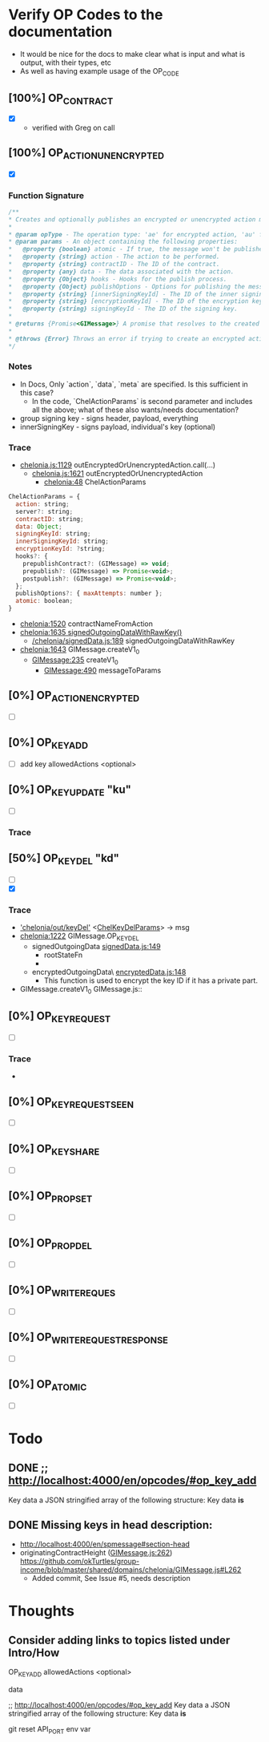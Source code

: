

* Verify OP Codes to the documentation
  * It would be nice for the docs to make clear what is input and what is output, with their types, etc
  * As well as having example usage of the OP_CODE

** [100%] OP_CONTRACT
   * [X]
     - verified with Greg on call
** [100%] OP_ACTION_UNENCRYPTED
   * [X]
*** Function Signature
#+begin_src js
  /**
  ,* Creates and optionally publishes an encrypted or unencrypted action message.
  ,*
  ,* @param opType - The operation type: 'ae' for encrypted action, 'au' for unencrypted action.
  ,* @param params - An object containing the following properties:
  ,*   @property {boolean} atomic - If true, the message won't be published immediately.
  ,*   @property {string} action - The action to be performed.
  ,*   @property {string} contractID - The ID of the contract.
  ,*   @property {any} data - The data associated with the action.
  ,*   @property {Object} hooks - Hooks for the publish process.
  ,*   @property {Object} publishOptions - Options for publishing the message.
  ,*   @property {string} [innerSigningKeyId] - The ID of the inner signing key.
  ,*   @property {string} [encryptionKeyId] - The ID of the encryption key (required for encrypted actions).
  ,*   @property {string} signingKeyId - The ID of the signing key.
  ,*
  ,* @returns {Promise<GIMessage>} A promise that resolves to the created GIMessage object.
  ,*
  ,* @throws {Error} Throws an error if trying to create an encrypted action without providing an encryption key ID.
  ,*/
#+end_src
*** Notes
  * In Docs, Only `action`, `data`, `meta` are specified. Is this sufficient in this case?
    - In the code, `ChelActionParams` is second parameter and includes all the above; what of these also wants/needs documentation?
  * group signing key - signs header, payload, everything
  * innerSigningKey - signs payload, individual's key (optional)

*** Trace
  * [[/Users/avanti/dev/okTurtles/group-income/shared/domains/chelonia/chelonia.js::1129][chelonia.js:1129]] outEncryptedOrUnencryptedAction.call(...)
    * [[/Users/avanti/dev/okTurtles/group-income/shared/domains/chelonia/chelonia.js::1621][chelonia.js:1621]] outEncryptedOrUnencryptedAction
      * [[/Users/avanti/dev/okTurtles/group-income/shared/domains/chelonia/chelonia.js::48][chelonia:48]]   ChelActionParams
#+begin_src javascript
  ChelActionParams = {
    action: string;
    server?: string;
    contractID: string;
    data: Object;
    signingKeyId: string;
    innerSigningKeyId: string;
    encryptionKeyId: ?string;
    hooks?: {
      prepublishContract?: (GIMessage) => void;
      prepublish?: (GIMessage) => Promise<void>;
      postpublish?: (GIMessage) => Promise<void>;
    };
    publishOptions?: { maxAttempts: number };
    atomic: boolean;
  }
#+end_src
      * [[/Users/avanti/dev/okTurtles/group-income/shared/domains/chelonia/chelonia.js::1520][chelonia:1520]] contractNameFromAction
      * [[/Users/avanti/dev/okTurtles/group-income/shared/domains/chelonia/chelonia.js::1635][chelonia:1635 signedOutgoingDataWithRawKey()]]
        - [[/Users/avanti/dev/okTurtles/group-income/shared/domains/chelonia/signedData.js::189][/chelonia/signedData.js:189]] signedOutgoingDataWithRawKey
      * [[/Users/avanti/dev/okTurtles/group-income/shared/domains/chelonia/chelonia.js::1643][chelonia:1643]] GIMessage.createV1_0
        - [[/Users/avanti/dev/okTurtles/group-income/shared/domains/chelonia/GIMessage.js::235][GIMessage:235]] createV1_0
          - [[/Users/avanti/dev/okTurtles/group-income/shared/domains/chelonia/GIMessage.js::490][GIMessage:490]] messageToParams

** [0%] OP_ACTION_ENCRYPTED
   * [ ]
** [0%] OP_KEY_ADD
   * [ ] add key
       allowedActions <optional>
** [0%] OP_KEY_UPDATE "ku"
   * [ ]
*** Trace

** [50%] OP_KEY_DEL  "kd"
   * [ ]
   * [X]
*** Trace
   * [[/Users/avanti/dev/okTurtles/group-income/shared/domains/chelonia/chelonia.js::1201]['chelonia/out/keyDel']] <[[/Users/avanti/dev/okTurtles/group-income/shared/domains/chelonia/chelonia.js::79][ChelKeyDelParams]]> -> msg
   * [[/Users/avanti/dev/okTurtles/group-income/shared/domains/chelonia/chelonia.js::1222][chelonia:1222]] GIMessage.OP_KEY_DEL
     * signedOutgoingData [[/Users/avanti/dev/okTurtles/group-income/shared/domains/chelonia/signedData.js::149][signedData.js:149]]
       - rootStateFn
       -
     * encryptedOutgoingData\ [[/Users/avanti/dev/okTurtles/group-income/shared/domains/chelonia/encryptedData.js::148][encryptedData.js:148]]
       - This function is used to encrypt the key ID if it has a private part.
   * GIMessage.createV1_0 GIMessage.js::

** [0%] OP_KEY_REQUEST
   * [ ]
*** Trace
  * 
** [0%] OP_KEY_REQUEST_SEEN
   * [ ]
** [0%] OP_KEY_SHARE
   * [ ]
** [0%] OP_PROP_SET
   * [ ]
** [0%] OP_PROP_DEL
   * [ ]
** [0%] OP_WRITE_REQUES
   * [ ]
** [0%] OP_WRITE_REQUEST_RESPONSE
   * [ ]
** [0%] OP_ATOMIC
   * [ ]





* Todo
** DONE ;; http://localhost:4000/en/opcodes/#op_key_add
CLOSED: [2024-09-03 Tue 15:42]
       Key data a JSON stringified array of the following structure:
       Key data *is*
** DONE Missing keys in head description:
CLOSED: [2024-09-05 Thu 20:31]
  - http://localhost:4000/en/spmessage#section-head
  - originatingContractHeight ([[https://github.com/okTurtles/group-income/blob/master/shared/domains/chelonia/GIMessage.js#L262][GIMessage.js:262]])
    https://github.com/okTurtles/group-income/blob/master/shared/domains/chelonia/GIMessage.js#L262
    - Added commit, See Issue #5, needs description






* Thoughts
** Consider adding links to topics listed under Intro/How



OP_KEY_ADD
allowedActions <optional>


data


;; http://localhost:4000/en/opcodes/#op_key_add
Key data a JSON stringified array of the following structure:
Key data *is*


git reset
API_PORT env var
